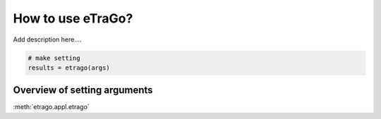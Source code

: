 How to use eTraGo?
~~~~~~~~~~~~~~~~~~

Add description here....

.. code-block:: python

    # make setting
    results = etrago(args)


Overview of setting arguments 
=============================



:meth:`etrago.appl.etrago`

